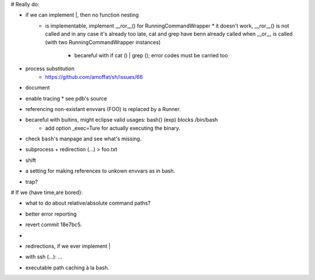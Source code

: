 # Really do:

* if we can implement |, then no function nesting
    * | is implementable, implement __ror__() for RunningCommandWrapper
        * it doesn't work, __ror__() is not called and in any case it's
          already too late, cat and grep have benn already called when
          __or__ is called (with two RunningCommandWrapper instances)

        * becareful with if cat () | grep (); error codes must be carried too
* process substitution
    * https://github.com/amoffat/sh/issues/66
* document
* enable tracing
  * see pdb's source
* referencing non-existant envvars (FOO) is replaced by a Runner.
* becareful with buitins, might eclipse valid usages: bash() (exp) blocks /bin/bash
    * add option _exec=Ture for actually executing the binary.
* check ``bash``'s manpage and see what's missing.
* subprocess + redirection (...) > foo.txt
* shift
* a setting for making references to unkown envvars as in bash.
* trap?

# If we {have time,are bored}:

* what to do about relative/absolute command paths?
* better error reporting
* revert commit 18e7bc5.
* |
* redirections, if we ever implement |
* with ssh (...): ...
* executable path caching à la bash.
